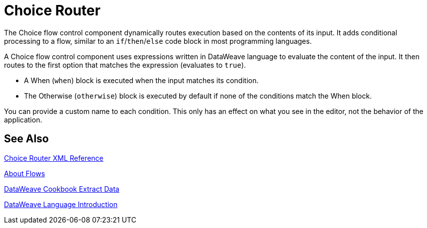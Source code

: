 = Choice Router

The Choice flow control component dynamically routes execution based on the contents of its input. It adds conditional processing to a flow, similar to an `if`/`then`/`else` code block in most programming languages.

A Choice flow control component uses expressions written in DataWeave language to evaluate the content of the input. It then routes to the first option that matches the expression (evaluates to `true`).

* A When (`when`) block is executed when the input matches its condition.

* The Otherwise (`otherwise`) block is executed by default if none of the conditions match the When block.

You can provide a custom name to each condition. This only has an effect on what you see in the editor, not the behavior of the application.



== See Also

link:/mule-user-guide/v/4.0/choice-router-xml-reference[Choice Router XML Reference]

link:/mule-user-guide/v/4.0/about-flows[About Flows]

link:/mule-user-guide/v/4.0/dataweave-cookbook-extract-data[DataWeave Cookbook Extract Data]

link:/mule-user-guide/v/4.0/dataweave-language-introduction[DataWeave Language Introduction]
